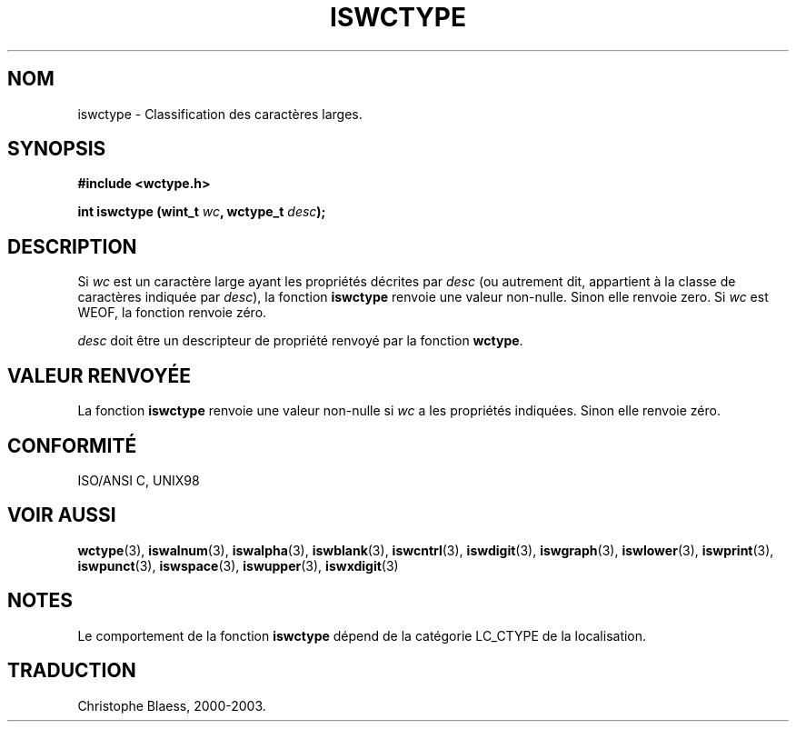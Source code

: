 .\" Copyright (c) Bruno Haible <haible@clisp.cons.org>
.\"
.\" This is free documentation; you can redistribute it and/or
.\" modify it under the terms of the GNU General Public License as
.\" published by the Free Software Foundation; either version 2 of
.\" the License, or (at your option) any later version.
.\"
.\" References consulted:
.\"   GNU glibc-2 source code and manual
.\"   Dinkumware C library reference http://www.dinkumware.com/
.\"   OpenGroup's Single Unix specification http://www.UNIX-systems.org/online.html
.\"   ISO/IEC 9899:1999
.\"
.\" Traduction 28/08/2000 par Christophe Blaess (ccb@club-internet.fr)
.\" LDP 1.30
.\" MàJ 21/07/2003 LDP-1.56
.TH ISWCTYPE 3 "21 juillet 2003" LDP "Manuel du programmeur Linux"
.SH NOM
iswctype \- Classification des caractères larges.
.SH SYNOPSIS
.nf
.B #include <wctype.h>
.sp
.BI "int iswctype (wint_t " wc ", wctype_t " desc );
.fi
.SH DESCRIPTION
Si \fIwc\fP est un caractère large ayant les propriétés décrites par \fIdesc\fP (ou autrement
dit, appartient à la classe de caractères indiquée par \fIdesc\fP), la fonction \fBiswctype\fP
renvoie une valeur non-nulle. Sinon elle renvoie zero. Si \fIwc\fP est WEOF, la fonction renvoie zéro.
.PP
\fIdesc\fP doit être un descripteur de propriété renvoyé par la fonction \fBwctype\fP.
.SH "VALEUR RENVOYÉE"
La fonction \fBiswctype\fP renvoie une valeur non-nulle si \fIwc\fP a les propriétés indiquées. Sinon elle renvoie zéro.
.SH "CONFORMITÉ"
ISO/ANSI C, UNIX98
.SH "VOIR AUSSI"
.BR wctype (3),
.BR iswalnum (3),
.BR iswalpha (3),
.BR iswblank (3),
.BR iswcntrl (3),
.BR iswdigit (3),
.BR iswgraph (3),
.BR iswlower (3),
.BR iswprint (3),
.BR iswpunct (3),
.BR iswspace (3),
.BR iswupper (3),
.BR iswxdigit (3)
.SH NOTES
Le comportement de la fonction \fBiswctype\fP dépend de la catégorie LC_CTYPE de la localisation.
.SH TRADUCTION
Christophe Blaess, 2000-2003.

